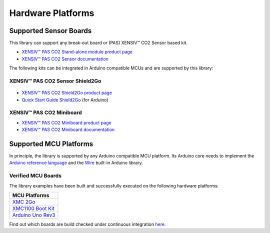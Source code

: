 Hardware Platforms
==================

Supported Sensor Boards
-----------------------

This library can support any break-out board or (PAS) XENSIV™ CO2 Sensor based kit.

.. image:: img/pas-co2-module.png
    :width: 200

* `XENSIV™ PAS CO2 Stand-alone module product page <https://www.infineon.com/cms/en/product/sensor/co2-sensors>`_
* `XENSIV™ PAS CO2 Sensor documentation <https://www.infineon.com/cms/en/product/sensor/co2-sensors/#!documents>`_

The following kits can be integrated in Arduino compatible MCUs and are supported by this library:

XENSIV™ PAS CO2 Sensor Shield2Go
""""""""""""""""""""""""""""""""

 .. image:: img/pas-co2-s2go-front.jpg
    :width: 300

* `XENSIV™ PAS CO2 Shield2Go product page <https://www.infineon.com/cms/en/product/evaluation-boards/shield_pasco2_sensor/>`_
* `Quick Start Guide Shield2Go <https://www.infineon.com/dgdl/Infineon-Quickstart_guide_PAS_CO2_Shield2go-UserManual-v01_00-EN.pdf?fileId=8ac78c8c7f2a768a017f6ab96bf11845>`_ (for Arduino)

XENSIV™ PAS CO2 Miniboard
"""""""""""""""""""""""""

.. image:: img/pas-co2-miniboard.jpg
    :width: 200

* `XENSIV™ PAS CO2 Miniboard product page <https://www.infineon.com/cms/en/product/evaluation-boards/eval_pasco2_miniboard>`_
* `XENSIV™ PAS CO2 Miniboard documentation <https://www.infineon.com/cms/en/product/evaluation-boards/eval_pasco2_miniboard/#!documents>`_

Supported MCU Platforms
-----------------------

In principle, the library is supported by any Arduino compatible MCU platform.
Its Arduino core needs to implement the `Arduino reference language <https://www.arduino.cc/reference/en/>`_ and the `Wire <https://www.arduino.cc/en/Reference/Wire>`_ built-in Arduino library.


Verified MCU Boards
"""""""""""""""""""
The library examples have been built and successfully executed on the following hardware platforms:

.. list-table::
    :header-rows: 1

    * - MCU Platforms
    * - `XMC 2Go <https://www.infineon.com/cms/en/product/evaluation-boards/kit_xmc_2go_xmc1100_v1>`_
    * - `XMC1100 Boot Kit <https://www.infineon.com/cms/en/product/evaluation-boards/kit_xmc11_boot_001>`_
    * - `Arduino Uno Rev3 <https://store.arduino.cc/arduino-uno-rev3>`_


Find out which boards are build checked under continuous integration `here <https://github.com/Infineon/arduino-pas-co2-sensor/blob/master/.github/workflows/build-check.yml>`_.